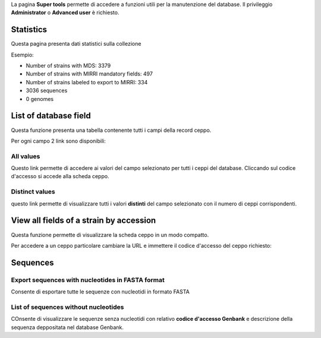 .. super tools


La pagina **Super tools** permette di accedere a funzioni utili per la manutenzione del database.
Il privileggio **Administrator** o **Advanced user** è richiesto.


.. image:: images/super_tools.png
    :alt: pagina super tools
    :width: 10cm


Statistics
-------------------------------------------


Questa pagina presenta dati statistici sulla collezione

Esempio:

* Number of strains with MDS: 3379
* Number of strains with MIRRI mandatory fields: 497
* Number of strains labeled to export to MIRRI: 334
* 3036 sequences
* 0 genomes




List of database field
-------------------------------------------

Questa funzione presenta una tabella contenente tutti i campi della record ceppo.

.. image:: images/fields_indexes.png
    :alt: Indici dei campi
    :width: 16cm



Per ogni campo 2 link sono disponibili:


All values
~~~~~~~~~~~~~~~~~~~~~~~~~~~~~~~~~~

Questo link permette di accedere ai valori del campo selezionato per tutti i ceppi del database. Cliccando sul codice d'accesso si accede alla scheda ceppo.


.. image:: images/one_field.png
    :alt: tutti i valori di un campo
    :width: 80%



Distinct values
~~~~~~~~~~~~~~~~~~~~~~~~~~~~~~~~~~


questo link permette di visualizzare tutti i valori **distinti** del campo selezionato con il numero di ceppi corrispondenti.


.. image:: images/distinct_values.png
    :alt: tutti i valori distinti di un campo
    :width: 60%





View all fields of a strain by accession
----------------------------------------------------------------------------------


Questa funzione permette di visualizzare la scheda ceppo in un modo compatto.


.. image:: images/scheda_ceppo_compatta.png
    :alt: tutti i campi di un ceppo
    :width: 80%


Per accedere a un ceppo particolare cambiare la URL e immettere il codice d'accesso del ceppo richiesto:

.. image:: images/url_ceppo.png
    :alt: URL della scheda ceppo compatta
    :width: 60%




Sequences
----------------------------------------------------------------------------------


Export sequences with nucleotides in FASTA format
~~~~~~~~~~~~~~~~~~~~~~~~~~~~~~~~~~~~~~~~~~~~~~~~~~~~~~~~~~~~~~~~

Consente di esportare tutte le sequenze con nucleotidi in formato FASTA


List of sequences without nucleotides
~~~~~~~~~~~~~~~~~~~~~~~~~~~~~~~~~~~~~~~~~~~~~~~~~~~~~~~~~~~~~~~~

COnsente di visualizzare le sequenze senza nucleotidi con relativo **codice d'accesso Genbank** e descrizione della sequenza deppositata nel database Genbank.

